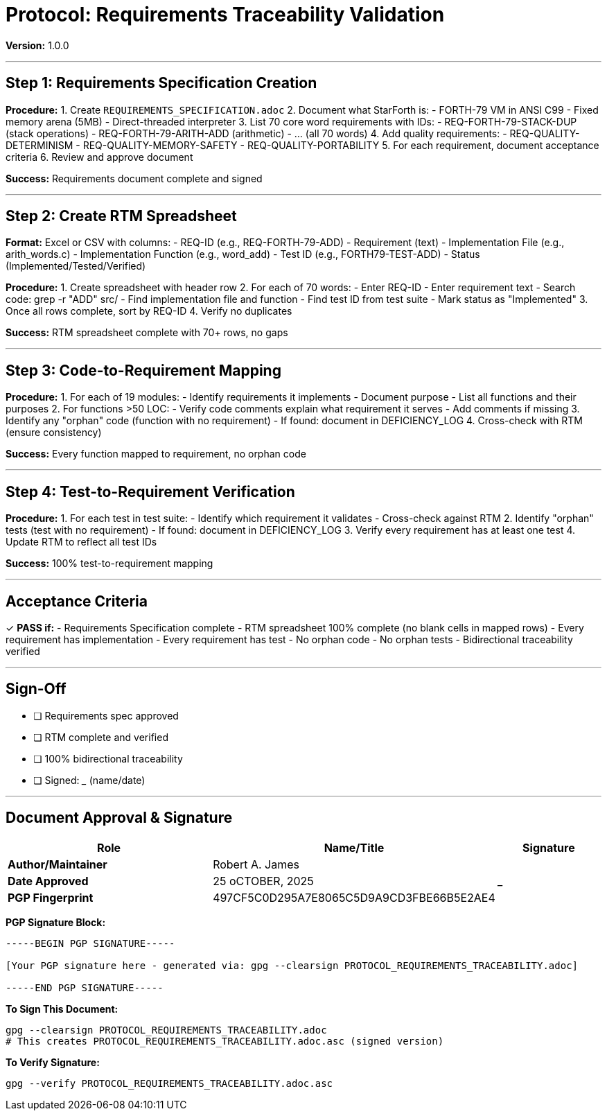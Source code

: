 ////
StarForth Tier I Protocol: Requirements Traceability

Document Metadata:
- Document ID: starforth-governance/protocol-requirements-traceability
- Version: 1.0.0
- Created: 2025-10-25
- Purpose: Step-by-step procedure for creating Requirements Traceability Matrix
- Scope: RTM creation, completeness verification, bidirectional linking
- Status: PROCEDURE
////

= Protocol: Requirements Traceability Validation

**Version:** 1.0.0

---

== Step 1: Requirements Specification Creation

**Procedure:**
1. Create `REQUIREMENTS_SPECIFICATION.adoc`
2. Document what StarForth is:
   - FORTH-79 VM in ANSI C99
   - Fixed memory arena (5MB)
   - Direct-threaded interpreter
3. List 70 core word requirements with IDs:
   - REQ-FORTH-79-STACK-DUP (stack operations)
   - REQ-FORTH-79-ARITH-ADD (arithmetic)
   - ... (all 70 words)
4. Add quality requirements:
   - REQ-QUALITY-DETERMINISM
   - REQ-QUALITY-MEMORY-SAFETY
   - REQ-QUALITY-PORTABILITY
5. For each requirement, document acceptance criteria
6. Review and approve document

**Success:** Requirements document complete and signed

---

== Step 2: Create RTM Spreadsheet

**Format:** Excel or CSV with columns:
- REQ-ID (e.g., REQ-FORTH-79-ADD)
- Requirement (text)
- Implementation File (e.g., arith_words.c)
- Implementation Function (e.g., word_add)
- Test ID (e.g., FORTH79-TEST-ADD)
- Status (Implemented/Tested/Verified)

**Procedure:**
1. Create spreadsheet with header row
2. For each of 70 words:
   - Enter REQ-ID
   - Enter requirement text
   - Search code: grep -r "ADD" src/
   - Find implementation file and function
   - Find test ID from test suite
   - Mark status as "Implemented"
3. Once all rows complete, sort by REQ-ID
4. Verify no duplicates

**Success:** RTM spreadsheet complete with 70+ rows, no gaps

---

== Step 3: Code-to-Requirement Mapping

**Procedure:**
1. For each of 19 modules:
   - Identify requirements it implements
   - Document purpose
   - List all functions and their purposes
2. For functions >50 LOC:
   - Verify code comments explain what requirement it serves
   - Add comments if missing
3. Identify any "orphan" code (function with no requirement)
   - If found: document in DEFICIENCY_LOG
4. Cross-check with RTM (ensure consistency)

**Success:** Every function mapped to requirement, no orphan code

---

== Step 4: Test-to-Requirement Verification

**Procedure:**
1. For each test in test suite:
   - Identify which requirement it validates
   - Cross-check against RTM
2. Identify "orphan" tests (test with no requirement)
   - If found: document in DEFICIENCY_LOG
3. Verify every requirement has at least one test
4. Update RTM to reflect all test IDs

**Success:** 100% test-to-requirement mapping

---

## Acceptance Criteria

✓ **PASS if:**
- Requirements Specification complete
- RTM spreadsheet 100% complete (no blank cells in mapped rows)
- Every requirement has implementation
- Every requirement has test
- No orphan code
- No orphan tests
- Bidirectional traceability verified

---

## Sign-Off

- [ ] Requirements spec approved
- [ ] RTM complete and verified
- [ ] 100% bidirectional traceability
- [ ] Signed: _____________ (name/date)

---

== Document Approval & Signature

[cols="2,2,1"]
|===
| Role | Name/Title | Signature

| **Author/Maintainer**
| Robert A. James
|

| **Date Approved**
| 25 oCTOBER, 2025| _______________

| **PGP Fingerprint**
| 497CF5C0D295A7E8065C5D9A9CD3FBE66B5E2AE4
|

|===

**PGP Signature Block:**
```
-----BEGIN PGP SIGNATURE-----

[Your PGP signature here - generated via: gpg --clearsign PROTOCOL_REQUIREMENTS_TRACEABILITY.adoc]

-----END PGP SIGNATURE-----
```

**To Sign This Document:**
```bash
gpg --clearsign PROTOCOL_REQUIREMENTS_TRACEABILITY.adoc
# This creates PROTOCOL_REQUIREMENTS_TRACEABILITY.adoc.asc (signed version)
```

**To Verify Signature:**
```bash
gpg --verify PROTOCOL_REQUIREMENTS_TRACEABILITY.adoc.asc
```
